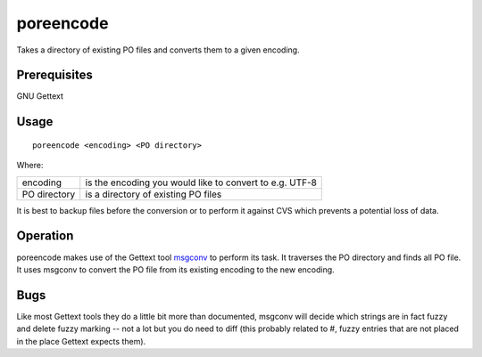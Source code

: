 
.. _poreencode:

poreencode
**********

Takes a directory of existing PO files and converts them to a given encoding.

.. _poreencode#prerequisites:

Prerequisites
=============

GNU Gettext

.. _poreencode#usage:

Usage
=====

::

  poreencode <encoding> <PO directory>

Where:

+--------------+-----------------------------------------------------------+
| encoding     | is the encoding you would like to convert to e.g. UTF-8   |
+--------------+-----------------------------------------------------------+
| PO directory | is a directory of existing PO files                       |
+--------------+-----------------------------------------------------------+

It is best to backup files before the conversion or to perform it against CVS
which prevents a potential loss of data.

.. _poreencode#operation:

Operation
=========

poreencode makes use of the Gettext tool `msgconv
<http://linux.die.net/man/1/msgconv>`_ to perform its task.  It traverses the
PO directory and finds all PO file.  It uses msgconv to convert the PO file
from its existing encoding to the new encoding.

.. _poreencode#bugs:

Bugs
====

Like most Gettext tools they do a little bit more than documented, msgconv will
decide which strings are in fact fuzzy and delete fuzzy marking -- not a lot
but you do need to diff (this probably related to #, fuzzy entries that are not
placed in the place Gettext expects them).
